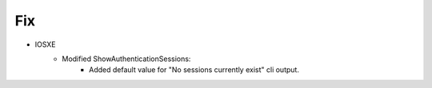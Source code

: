 --------------------------------------------------------------------------------
                            Fix
--------------------------------------------------------------------------------
* IOSXE
    * Modified ShowAuthenticationSessions:
        * Added default value for "No sessions currently exist" cli output.